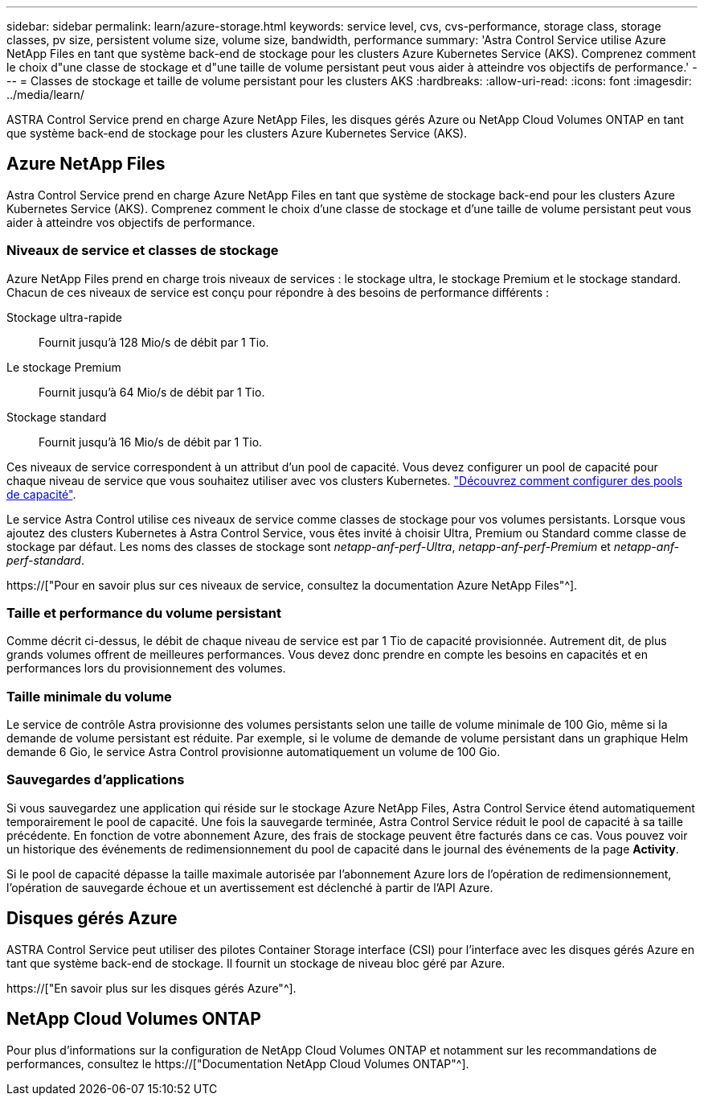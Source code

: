---
sidebar: sidebar 
permalink: learn/azure-storage.html 
keywords: service level, cvs, cvs-performance, storage class, storage classes, pv size, persistent volume size, volume size, bandwidth, performance 
summary: 'Astra Control Service utilise Azure NetApp Files en tant que système back-end de stockage pour les clusters Azure Kubernetes Service (AKS). Comprenez comment le choix d"une classe de stockage et d"une taille de volume persistant peut vous aider à atteindre vos objectifs de performance.' 
---
= Classes de stockage et taille de volume persistant pour les clusters AKS
:hardbreaks:
:allow-uri-read: 
:icons: font
:imagesdir: ../media/learn/


[role="lead"]
ASTRA Control Service prend en charge Azure NetApp Files, les disques gérés Azure ou NetApp Cloud Volumes ONTAP en tant que système back-end de stockage pour les clusters Azure Kubernetes Service (AKS).



== Azure NetApp Files

Astra Control Service prend en charge Azure NetApp Files en tant que système de stockage back-end pour les clusters Azure Kubernetes Service (AKS). Comprenez comment le choix d'une classe de stockage et d'une taille de volume persistant peut vous aider à atteindre vos objectifs de performance.



=== Niveaux de service et classes de stockage

Azure NetApp Files prend en charge trois niveaux de services : le stockage ultra, le stockage Premium et le stockage standard. Chacun de ces niveaux de service est conçu pour répondre à des besoins de performance différents :

Stockage ultra-rapide:: Fournit jusqu'à 128 Mio/s de débit par 1 Tio.
Le stockage Premium:: Fournit jusqu'à 64 Mio/s de débit par 1 Tio.
Stockage standard:: Fournit jusqu'à 16 Mio/s de débit par 1 Tio.


Ces niveaux de service correspondent à un attribut d'un pool de capacité. Vous devez configurer un pool de capacité pour chaque niveau de service que vous souhaitez utiliser avec vos clusters Kubernetes. link:../get-started/set-up-microsoft-azure-with-anf.html["Découvrez comment configurer des pools de capacité"].

Le service Astra Control utilise ces niveaux de service comme classes de stockage pour vos volumes persistants. Lorsque vous ajoutez des clusters Kubernetes à Astra Control Service, vous êtes invité à choisir Ultra, Premium ou Standard comme classe de stockage par défaut. Les noms des classes de stockage sont _netapp-anf-perf-Ultra_, _netapp-anf-perf-Premium_ et _netapp-anf-perf-standard_.

https://["Pour en savoir plus sur ces niveaux de service, consultez la documentation Azure NetApp Files"^].



=== Taille et performance du volume persistant

Comme décrit ci-dessus, le débit de chaque niveau de service est par 1 Tio de capacité provisionnée. Autrement dit, de plus grands volumes offrent de meilleures performances. Vous devez donc prendre en compte les besoins en capacités et en performances lors du provisionnement des volumes.



=== Taille minimale du volume

Le service de contrôle Astra provisionne des volumes persistants selon une taille de volume minimale de 100 Gio, même si la demande de volume persistant est réduite. Par exemple, si le volume de demande de volume persistant dans un graphique Helm demande 6 Gio, le service Astra Control provisionne automatiquement un volume de 100 Gio.



=== Sauvegardes d'applications

Si vous sauvegardez une application qui réside sur le stockage Azure NetApp Files, Astra Control Service étend automatiquement temporairement le pool de capacité. Une fois la sauvegarde terminée, Astra Control Service réduit le pool de capacité à sa taille précédente. En fonction de votre abonnement Azure, des frais de stockage peuvent être facturés dans ce cas. Vous pouvez voir un historique des événements de redimensionnement du pool de capacité dans le journal des événements de la page *Activity*.

Si le pool de capacité dépasse la taille maximale autorisée par l'abonnement Azure lors de l'opération de redimensionnement, l'opération de sauvegarde échoue et un avertissement est déclenché à partir de l'API Azure.



== Disques gérés Azure

ASTRA Control Service peut utiliser des pilotes Container Storage interface (CSI) pour l'interface avec les disques gérés Azure en tant que système back-end de stockage. Il fournit un stockage de niveau bloc géré par Azure.

https://["En savoir plus sur les disques gérés Azure"^].



== NetApp Cloud Volumes ONTAP

Pour plus d'informations sur la configuration de NetApp Cloud Volumes ONTAP et notamment sur les recommandations de performances, consultez le https://["Documentation NetApp Cloud Volumes ONTAP"^].
